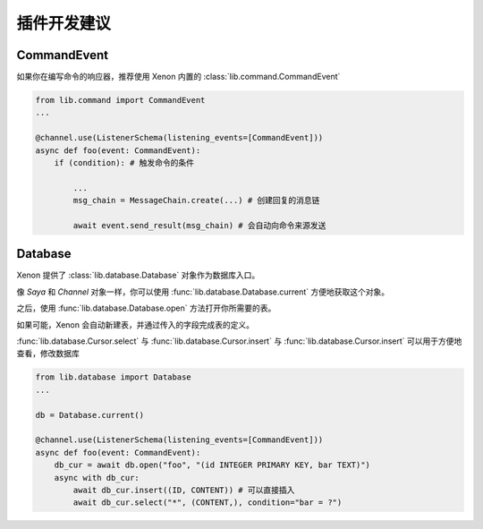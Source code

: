 .. _suggestions:

插件开发建议
==============

CommandEvent
------------
如果你在编写命令的响应器，推荐使用 Xenon 内置的 :class:`lib.command.CommandEvent`

.. code-block:: python

    from lib.command import CommandEvent
    ...

    @channel.use(ListenerSchema(listening_events=[CommandEvent]))
    async def foo(event: CommandEvent):
        if (condition): # 触发命令的条件

            ...
            msg_chain = MessageChain.create(...) # 创建回复的消息链

            await event.send_result(msg_chain) # 会自动向命令来源发送


Database
-------------
Xenon 提供了 :class:`lib.database.Database` 对象作为数据库入口。

像 `Saya` 和 `Channel` 对象一样，你可以使用 :func:`lib.database.Database.current` 方便地获取这个对象。

之后，使用 :func:`lib.database.Database.open` 方法打开你所需要的表。

如果可能，Xenon 会自动新建表，并通过传入的字段完成表的定义。

:func:`lib.database.Cursor.select` 与 :func:`lib.database.Cursor.insert` 与 :func:`lib.database.Cursor.insert`
可以用于方便地查看，修改数据库

.. code-block:: python

    from lib.database import Database
    ...

    db = Database.current()

    @channel.use(ListenerSchema(listening_events=[CommandEvent]))
    async def foo(event: CommandEvent):
        db_cur = await db.open("foo", "(id INTEGER PRIMARY KEY, bar TEXT)")
        async with db_cur:
            await db_cur.insert((ID, CONTENT)) # 可以直接插入
            await db_cur.select("*", (CONTENT,), condition="bar = ?")

